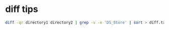 #+STARTUP: showall
* diff tips

#+begin_src sh
diff -qr directory1 directory2 | grep -v -e 'DS_Store' | sort > diff.txt
#+end_src
